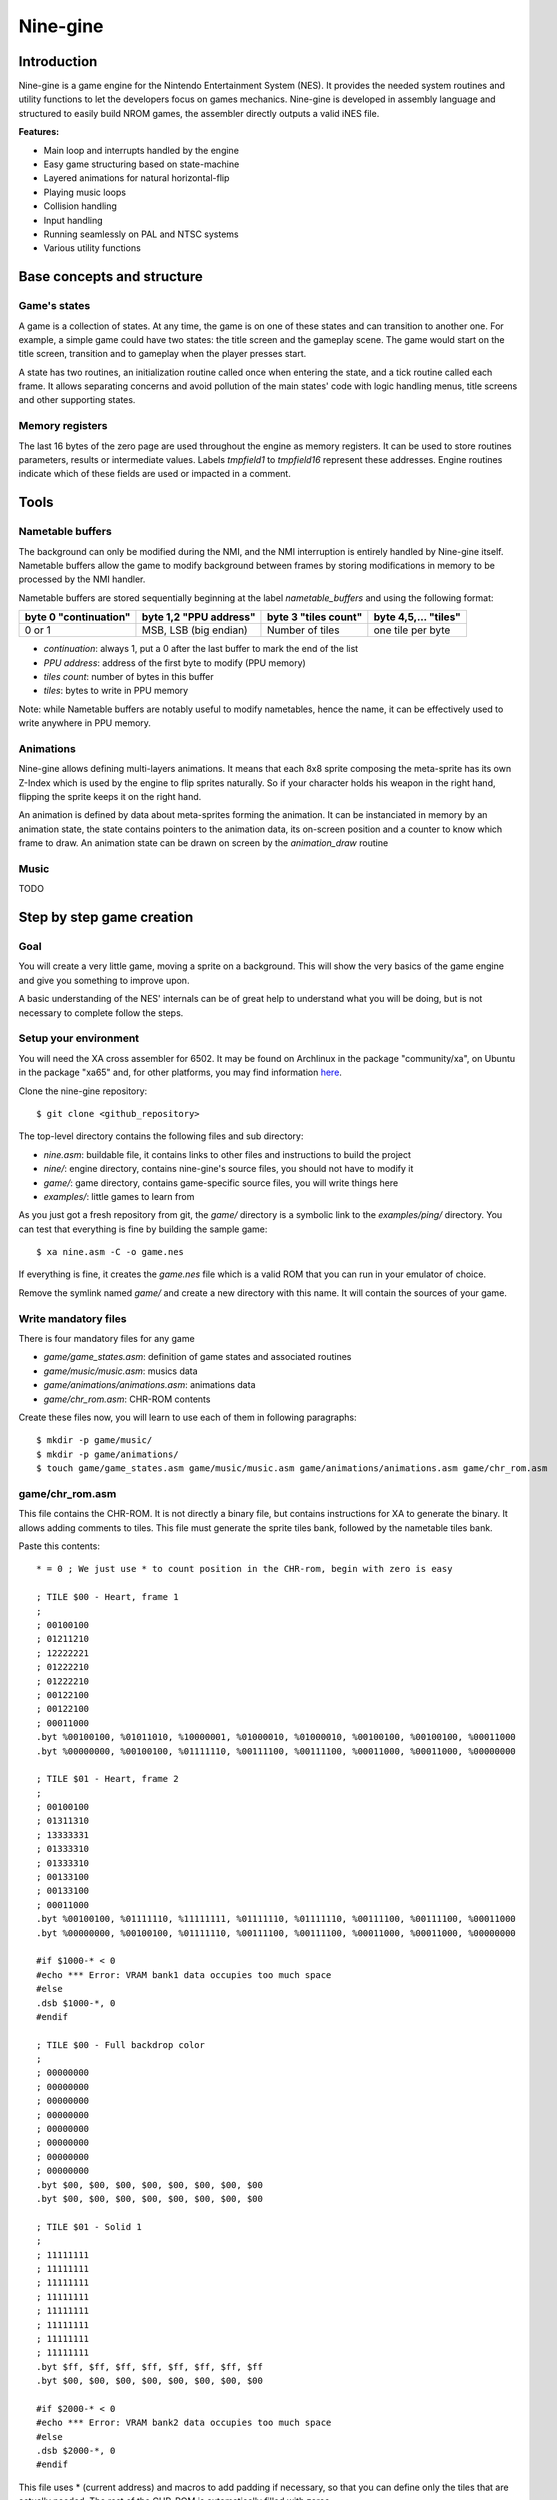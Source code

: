 Nine-gine
*********

Introduction
============

Nine-gine is a game engine for the Nintendo Entertainment System (NES). It provides the needed system routines and utility functions to let the developers focus on games mechanics. Nine-gine is developed in assembly language and structured to easily build NROM games, the assembler directly outputs a valid iNES file.

**Features:**

* Main loop and interrupts handled by the engine
* Easy game structuring based on state-machine
* Layered animations for natural horizontal-flip
* Playing music loops
* Collision handling
* Input handling
* Running seamlessly on PAL and NTSC systems
* Various utility functions

Base concepts and structure
===========================

Game's states
-------------

A game is a collection of states. At any time, the game is on one of these states and can transition to another one. For example, a simple game could have two states: the title screen and the gameplay scene. The game would start on the title screen, transition and to gameplay when the player presses start.

A state has two routines, an initialization routine called once when entering the state, and a tick routine called each frame. It allows separating concerns and avoid pollution of the main states' code with logic handling menus, title screens and other supporting states.

Memory registers
----------------

The last 16 bytes of the zero page are used throughout the engine as memory registers. It can be used to store routines parameters, results or intermediate values. Labels *tmpfield1* to *tmpfield16* represent these addresses. Engine routines indicate which of these fields are used or impacted in a comment.

Tools
=====

Nametable buffers
-----------------

The background can only be modified during the NMI, and the NMI interruption is entirely handled by Nine-gine itself. Nametable buffers allow the game to modify background between frames by storing modifications in memory to be processed by the NMI handler.

Nametable buffers are stored sequentially beginning at the label *nametable_buffers* and using the following format:

+-----------------------+------------------------+----------------------+----------------------+
| byte 0 "continuation" | byte 1,2 "PPU address" | byte 3 "tiles count" | byte 4,5,... "tiles" |
+=======================+========================+======================+======================+
| 0 or 1                | MSB, LSB (big endian)  | Number of tiles      | one tile per byte    |
+-----------------------+------------------------+----------------------+----------------------+

* *continuation*: always 1, put a 0 after the last buffer to mark the end of the list
* *PPU address*: address of the first byte to modify (PPU memory)
* *tiles count*: number of bytes in this buffer
* *tiles*: bytes to write in PPU memory

Note: while Nametable buffers are notably useful to modify nametables, hence the name, it can be effectively used to write anywhere in PPU memory.

Animations
----------

Nine-gine allows defining multi-layers animations. It means that each 8x8 sprite composing the meta-sprite has its own Z-Index which is used by the engine to flip sprites naturally. So if your character holds his weapon in the right hand, flipping the sprite keeps it on the right hand.

An animation is defined by data about meta-sprites forming the animation. It can be instanciated in memory by an animation state, the state contains pointers to the animation data, its on-screen position and a counter to know which frame to draw. An animation state can be drawn on screen by the *animation_draw* routine


Music
-----

TODO

Step by step game creation
==========================

Goal
----

You will create a very little game, moving a sprite on a background. This will show the very basics of the game engine and give you something to improve upon.

A basic understanding of the NES' internals can be of great help to understand what you will be doing, but is not necessary to complete follow the steps.

Setup your environment
----------------------

You will need the XA cross assembler for 6502. It may be found on Archlinux in the package "community/xa", on Ubuntu in the package "xa65" and, for other platforms, you may find information `here <http://www.floodgap.com/retrotech/xa/>`_.

Clone the nine-gine repository::

	$ git clone <github_repository>

The top-level directory contains the following files and sub directory:

* *nine.asm*: buildable file, it contains links to other files and instructions to build the project
* *nine/*: engine directory, contains nine-gine's source files, you should not have to modify it
* *game/*: game directory, contains game-specific source files, you will write things here
* *examples/*: little games to learn from

As you just got a fresh repository from git, the *game/* directory is a symbolic link to the *examples/ping/* directory. You can test that everything is fine by building the sample game::

	$ xa nine.asm -C -o game.nes

If everything is fine, it creates the *game.nes* file which is a valid ROM that you can run in your emulator of choice.

Remove the symlink named *game/* and create a new directory with this name. It will contain the sources of your game.

Write mandatory files
---------------------

There is four mandatory files for any game

* *game/game_states.asm*: definition of game states and associated routines
* *game/music/music.asm*: musics data
* *game/animations/animations.asm*: animations data
* *game/chr_rom.asm*: CHR-ROM contents

Create these files now, you will learn to use each of them in following paragraphs::

	$ mkdir -p game/music/
	$ mkdir -p game/animations/
	$ touch game/game_states.asm game/music/music.asm game/animations/animations.asm game/chr_rom.asm

game/chr_rom.asm
----------------

This file contains the CHR-ROM. It is not directly a binary file, but contains instructions for XA to generate the binary. It allows adding comments to tiles. This file must generate the sprite tiles bank, followed by the nametable tiles bank.

Paste this contents::

	* = 0 ; We just use * to count position in the CHR-rom, begin with zero is easy

	; TILE $00 - Heart, frame 1
	;
	; 00100100
	; 01211210
	; 12222221
	; 01222210
	; 01222210
	; 00122100
	; 00122100
	; 00011000
	.byt %00100100, %01011010, %10000001, %01000010, %01000010, %00100100, %00100100, %00011000
	.byt %00000000, %00100100, %01111110, %00111100, %00111100, %00011000, %00011000, %00000000

	; TILE $01 - Heart, frame 2
	;
	; 00100100
	; 01311310
	; 13333331
	; 01333310
	; 01333310
	; 00133100
	; 00133100
	; 00011000
	.byt %00100100, %01111110, %11111111, %01111110, %01111110, %00111100, %00111100, %00011000
	.byt %00000000, %00100100, %01111110, %00111100, %00111100, %00011000, %00011000, %00000000

	#if $1000-* < 0
	#echo *** Error: VRAM bank1 data occupies too much space
	#else
	.dsb $1000-*, 0
	#endif

	; TILE $00 - Full backdrop color
	;
	; 00000000
	; 00000000
	; 00000000
	; 00000000
	; 00000000
	; 00000000
	; 00000000
	; 00000000
	.byt $00, $00, $00, $00, $00, $00, $00, $00
	.byt $00, $00, $00, $00, $00, $00, $00, $00

	; TILE $01 - Solid 1
	;
	; 11111111
	; 11111111
	; 11111111
	; 11111111
	; 11111111
	; 11111111
	; 11111111
	; 11111111
	.byt $ff, $ff, $ff, $ff, $ff, $ff, $ff, $ff
	.byt $00, $00, $00, $00, $00, $00, $00, $00

	#if $2000-* < 0
	#echo *** Error: VRAM bank2 data occupies too much space
	#else
	.dsb $2000-*, 0
	#endif

This file uses * (current address) and macros to add padding if necessary, so that you can define only the tiles that are actually needed. The rest of the CHR-ROM is automatically filled with zeros.

The *.byt* pseudo-op outputs raw bytes, ideal to generate the binary of the CHR-ROM. As it is still a source file, you can (and should) add comments describing your sprites and their use.

In the sample file you just pasted, there is two sprite tiles each representing a heart but with different colors. It will be used to make a blinking heart animation. There also is two nametable tiles, simple monochromatic ones, it can be used to create a background with big pixels.

game/animations/animations.asm
------------------------------

This file contains animations definitions. It is the static data, describing animation's frames. An animation frame is a collection of 8x8 sprites, shown for a certain duration. Looping over frames of an animation is made easy by the engine.

You need only one animation, the blinking heart. Let's describe it in this file::

	anim_heart:
	; Frame 1
	ANIM_FRAME_BEGIN(10)
	ANIM_SPRITE($00, $00, $00, $00) ; Y, tile, attr, X
	ANIM_FRAME_END
	; Frame 2
	ANIM_FRAME_BEGIN(10)
	ANIM_SPRITE($00, $01, $00, $00) ; Y, tile, attr, X
	ANIM_FRAME_END
	; End of animation
	ANIM_ANIMATION_END

As the animation is data that is stored somewhere in the PRG-ROM, you will need it's address, so begin with an easy to remember label. *anim_heart* is a perfect name for this animation and the label.

Using macros defined in nine-gine to describe the animation is nice to obtain an easy to read file. This animation is composed of two frames, each during 10 rendering frames (0.2 seconds) and is composed of a single sprite. The animation actually alternate colors of the heart.

game/game_states.asm
--------------------

This file describes routines associated to each game state.

It begins with a table of vectors pointing the routines of each state. As there is only one state to this game, there is one entry per table::

	; Subroutine called when the state change to this state
	game_states_init:
	VECTOR(ingame_init)

	; Subroutine called each frame
	game_states_tick:
	VECTOR(ingame_tick)

The initialization routine is in charge of drawing the screen's background. The easiest way to do this is to store the nametable in a compressed way::

	palettes_data:
	; Background
	.byt $20,$0d,$0d,$0d, $20,$0d,$0d,$0d, $20,$0d,$0d,$0d, $20,$0d,$0d,$0d
	; Sprites
	.byt $20,$06,$25,$22, $20,$0d,$0d,$0d, $20,$0d,$0d,$0d, $20,$0d,$0d,$0d

	nametable_data:
	.byt ZIPNT_ZEROS(32*7)
	.byt ZIPNT_ZEROS(32*7+12)
	.byt                                                                $01, $01, $01, $01,  $01
	.byt ZIPNT_ZEROS(15+12)
	.byt                                                                $01, $01, $01, $01,  $01
	.byt ZIPNT_ZEROS(15+12)
	;    -------------------  -------------------  -------------------  -------------------  -------------------  -------------------  -------------------  -------------------
	.byt                                                                $01, $01, $01, $01,  $01
	.byt ZIPNT_ZEROS(15+32*7)
	.byt ZIPNT_ZEROS(32*6)
	nametable_attributes:
	.byt ZIPNT_ZEROS(8*8)
	.byt ZIPNT_END

The nametable in this format can be decompressed by an utility routine of Nine-gine.

Each frame, the heart has to be updated. It can move or change color at any time. To be able to draw it correctly you need to store somewhere its animation state. Let's attribute some space for this data::

	heart_animation_state = $0550
	heart_x = heart_animation_state+ANIMATION_STATE_OFFSET_X_LSB
	heart_y = heart_animation_state+ANIMATION_STATE_OFFSET_Y_LSB

It begins at $0550 since Nine-gine does not uses it internally. You can read about labels used by Nine-gine in file *nine/mem_labels.asm*.

We also create labels *heart_x* and *heart_y* pointing to the animation position in the state, so we can easily move the heart by changing these values.

The initialization routine has to draw the nametable, as it is stored on Nine-gine's format, it is trivial to draw. We also need to initialize the heart animation's state::

	; Initialization routine for ingame state
	ingame_init:
	.(
		; Point PPU to Background palette 0 (see http://wiki.nesdev.com/w/index.php/PPU_palettes)
		lda PPUSTATUS
		lda #$3f
		sta PPUADDR
		lda #$00
		sta PPUADDR

		; Write palette_data in actual ppu palettes
		ldx #$00
		copy_palette:
		lda palettes_data, x
		sta PPUDATA
		inx
		cpx #$20
		bne copy_palette

		; Copy background from PRG-rom to PPU nametable
		lda #<nametable_data
		sta tmpfield1
		lda #>nametable_data
		sta tmpfield2
		jsr draw_zipped_nametable

		; Initialize heart animation state
		lda #<heart_animation_state
		sta tmpfield11
		lda #>heart_animation_state
		sta tmpfield12
		lda #<anim_heart
		sta tmpfield13
		lda #>anim_heart
		sta tmpfield14
		jsr animation_init_state

		; Init heart's position
		lda #$80
		sta heart_x
		sta heart_y

		rts
	.)

Finally, the tick routine must handle input and refresh the heart::

	; Tick routine for ingame state
	ingame_tick:
	.(
		;
		; Move the heart
		;

		; Check up button
		.(
			lda controller_a_btns
			and #CONTROLLER_BTN_UP
			beq ok

				dec heart_y

			ok:
		.)

		; Check left button
		.(
			lda controller_a_btns
			and #CONTROLLER_BTN_LEFT
			beq ok

				dec heart_x

			ok:
		.)

		; Check right button
		.(
			lda controller_a_btns
			and #CONTROLLER_BTN_RIGHT
			beq ok

				inc heart_x

			ok:
		.)

		; Check down button
		.(
			lda controller_a_btns
			and #CONTROLLER_BTN_DOWN
			beq ok

				inc heart_y

			ok:
		.)

		;
		; Draw the heart
		;

		; Call animation_draw with its parameter
		lda #<heart_animation_state ;
		sta tmpfield11              ; The animation state to draw
		lda #>heart_animation_state ;
		sta tmpfield12              ;
		lda #0         ;
		sta tmpfield13 ;
		sta tmpfield14 ; Camera position (let it as 0/0)
		sta tmpfield15 ;
		sta tmpfield16 ;
		jsr animation_draw

		; Advance animation one tick
		jsr animation_tick

		rts
	.)

Putting all these snippets to the file should be enough to make it work as intended

game/music/music.asm
--------------------

This file is the place for music data. Simply keep it empty, you may compose and integrate music later.

Build and play
--------------

If you followed the above steps, you should be able to build your first game. Simply assemble the *nine.asm* file on the top folder::

	$ xa xa nine.asm -C -o 'heart(E).nes'

Note the *(E)* in the *.nes* file name. ROMs produced by Nine-gine can run almost identically on PAL and NTSC systems, but their native system is PAL, indicating it in the filename helps most emulators to understand it.

Routines index
==============

absolute_a
----------

::

	 Change A to its absolute unsigned value

animation_draw
--------------

::

	 Draw the current frame of an animation
	  tmpfield11, tmpfield12 - vector to the animation_state
	  tmpfield13, tmpfield14 - camera position X (signed 16 bits)
	  tmpfield15, tmpfield16 - camera position Y (signed 16 bits)
	 Overwrites tmpfields 1 to 10, tmpfields 13 to 16 and all registers

animation_init_state
--------------------

::

	 Initialize a memory location to be a valid animation state
	  tmpfield11, tmpfield12 - vector to the animation state
	  tmpfield13, tmpfield14 - vector to the animation data
	 Overwrites registers A and Y

animation_tick
--------------

::

	 Advance animation's clock
	  tmpfield11, tmpfield12 - vector to the animation_state
	 Overwrites all registers, tmpfield3, tmpfield4, tmpfield8 and tmpfield9

audio_init
----------

audio_music_tick
----------------

audio_mute_music
----------------

audio_reset_music
-----------------

audio_unmute_music
------------------

boxes_overlap
-------------

::

	 Check if two rectangles collide
	  tmpfield1 - Rectangle 1 left
	  tmpfield2 - Rectangle 1 right
	  tmpfield3 - Rectangle 1 top
	  tmpfield4 - Rectangle 1 bottom
	  tmpfield5 - Rectangle 2 left
	  tmpfield6 - Rectangle 2 right
	  tmpfield7 - Rectangle 2 top
	  tmpfield8 - Rectangle 2 botto

	 tmpfield9 is set to #$00 if rectangles overlap, or to #$01 otherwise

call_pointed_subroutine
-----------------------

::

	 Allows to inderectly call a pointed subroutine normally with jsr
	  tmpfield1,tmpfield2 - subroutine to call

change_global_game_state
------------------------

::

	 Change the game's state
	  register A - new game state

	 WARNING - This routine never returns. It changes the state then restarts the main loop.

check_collision
---------------

::

	 Check if a movement collide with an obstacle
	  tmpfield1 - Original position X
	  tmpfield2 - Original position Y
	  tmpfield3 - Final position X (high byte)
	  tmpfield4 - Final position Y (high byte)
	  tmpfield5 - Obstacle top-left X
	  tmpfield6 - Obstacle top-left Y
	  tmpfield7 - Obstacle bottom-right X
	  tmpfield8 - Obstacle bottom-right Y
	  tmpfield9 - Final position X (low byte)
	  tmpfield10 - Final position Y (low byte)

	 tmpfield3, tmpfield4, tmpfield9 and tmpfield10 are rewritten with a final position that do not pass through obstacle.

check_top_collision
-------------------

::

	 Check if a movement passes through a line from above to under
	  tmpfield2 - Original position Y
	  tmpfield3 - Final position X (high byte)
	  tmpfield4 - Final position Y (high byte)
	  tmpfield5 - Obstacle top-left X
	  tmpfield6 - Obstacle top-left Y
	  tmpfield7 - Obstacle bottom-right X
	  tmpfield10 - Final position Y (low byte)

	 tmpfield3, tmpfield4, tmpfield9 and tmpfield10 are rewritten with a final position that do not pass through obstacle.

clrmem
------

copy_palette_to_ppu
-------------------

::

	 Copy a palette from a palettes table to the ppu
	  register X - PPU address LSB (MSB is fixed to $3f)
	  tmpfield1 - palette number in the table
	  tmpfield2, tmpfield3 - table's address

	  Overwrites registers

deactivate_particle_block
-------------------------

::

	 Deactivate the particle block begining at "particle_blocks, y"

draw_anim_frame
---------------

::

	 Draw an animation frame on screen
	  tmpfield1 - Position X LSB
	  tmpfield2 - Position Y LSB
	  tmpfield3, tmpfield4 - Vector pointing to the frame to draw
	  tmpfield5 - First sprite index to use
	  tmpfield6 - Last sprite index to use
	  tmpfield7 - Animation's direction (0 normal, 1 flipped)
	  tmpfield8 - Position X MSB
	  tmpfield9 - Position Y MSB

	 Overwrites tmpfield5, tmpfield10, tmpfield13, tmpfield14, tmpfield15 and all registers

draw_zipped_nametable
---------------------

::

	 Copy a compressed nametable to PPU
	  tmpfield1 - compressed nametable address (low)
	  tmpfield2 - compressed nametable address (high)

	 Overwrites all registers, tmpfield1 and tmpfield2

dummy_routine
-------------

::

	 A routine doing nothing, it can be used as dummy entry in jump tables

hide_particles
--------------

::

	 Hide all particles in the block begining at "particle_blocks, y"

keep_input_dirty
----------------

::

	 Indicate that the input modification on this frame has not been consumed

last_nt_buffer
--------------

::

	 Set register X to the offset of the continuation byte of the first empty
	 nametable buffer

	 Overwrites register A

loop_on_particle_boxes
----------------------

::

	 Call a subroutine for each block
	  tmpfield1, tmpfield2 - adress of the subroutine to call

	  For each call, Y is the offset of the block's first byte from particle_blocks

loop_on_particles
-----------------

::

	 Call a subroutine for each particle in a block
	  tmpfield1, tmpfield2 - adress of the subroutine to call
	  Y - offset of the block's first byte from particle_blocks

	  For each call, Y is the offset of the particle's first byte and
	  tmpfield3 is the particle number (from 1)

multiply
--------

::

	 Multiply tmpfield1 by tmpfield2 in tmpfield3
	  tmpfield1 - multiplicand (low byte)
	  tmpfield2 - multiplicand (high byte)
	  tmpfield3 - multiplier
	  Result stored in tmpfield4 (low byte) and tmpfield5 (high byte)

	  Overwrites register A, tmpfield4 and tmpfield5

number_to_tile_indexes
----------------------

::

	 Produce a list of three tile indexes representing a number
	  tmpfield1 - Number to represent
	  tmpfield2 - Destination address LSB
	  tmpfield3 - Destionation address MSB

	  Overwrites timfield1, timpfield2, tmpfield3, tmpfield4, tmpfield5, tmpfield6
	  and all registers.

particle_draw
-------------

::

	 Draw particles according to their state

particle_handlers_reinit
------------------------

::

	 Deactivate all particle handlers

process_nt_buffers
------------------

::

	 Copy nametable buffers to PPU nametable
	 A nametable buffer has the following pattern:
	   continuation (1 byte), address (2 bytes), number of tiles (1 byte), tiles (N bytes)
	   continuation - 1 there is a buffer, 0 work done
	   address - address where to write in PPU address space (big endian)
	   number of tiles - Number of tiles in this buffer
	   tiles - One byte per tile, representing the tile number

	 Overwrites register X and tmpfield1

reset_nt_buffers
----------------

::

	 Empty the list of nametable buffers

shake_screen
------------

signed_cmp
----------

::

	 Perform multibyte signed comparison
	  tmpfield6 - a (low)
	  tmpfield7 - a (high)
	  tmpfield8 - b (low)
	  tmpfield9 - b (high)

	 Output - N flag set if "a < b", unset otherwise
	          C flag set if "(unsigned)a < (unsigned)b", unset otherwise
	 Overwrites register A

wait_next_frame
---------------

::

	 Wait the next 50Hz frame, returns once NMI is complete
	  May skip frames to ensure a 50Hz average

wait_next_real_frame
--------------------

::

	 Wait the next frame, returns once NMI is complete
